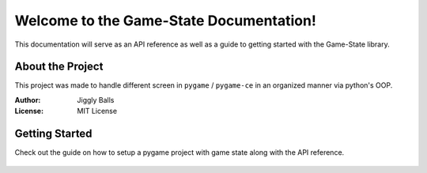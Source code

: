 Welcome to the Game-State Documentation!
========================================

This documentation will serve as an API reference as well as a guide to getting
started with the Game-State library.

About the Project
-----------------
This project was made to handle different screen in ``pygame`` / ``pygame-ce``
in an organized manner via python's OOP.

:Author: Jiggly Balls
:License: MIT License


Getting Started
---------------
Check out the guide on how to setup a pygame project with game state along with
the API reference.

   .. toctree::

      guide
      api
